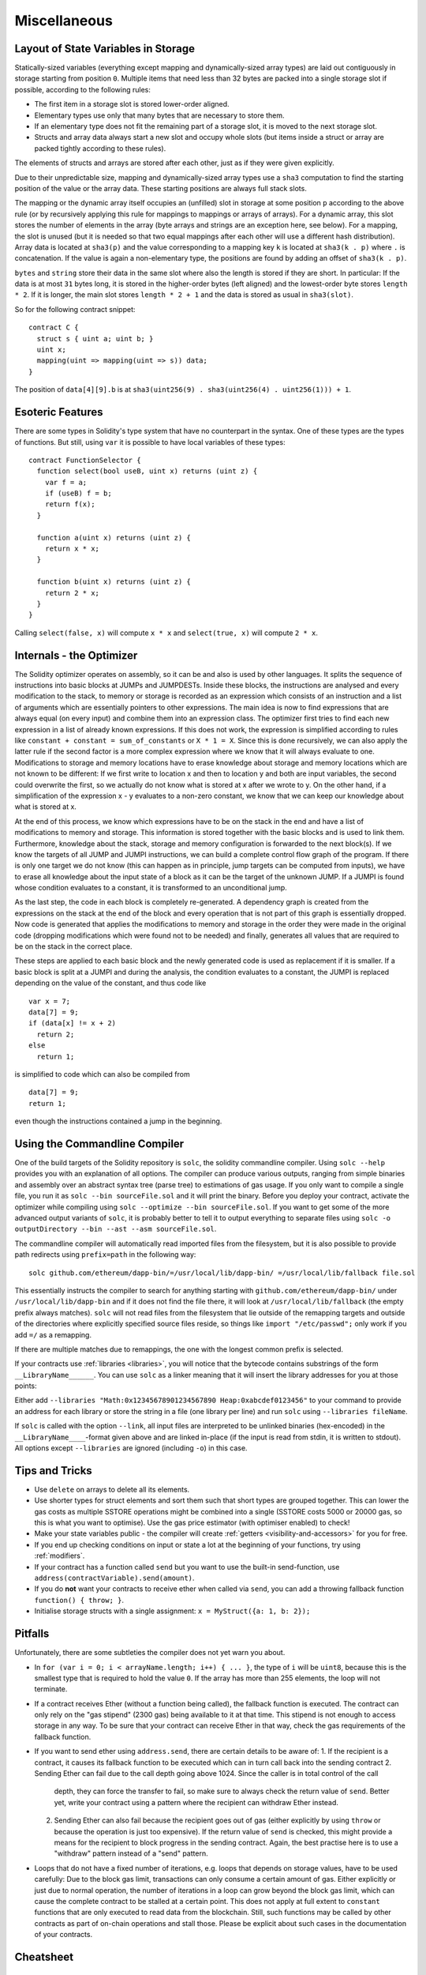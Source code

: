 #############
Miscellaneous
#############

.. index:: storage, state variable, mapping

************************************
Layout of State Variables in Storage
************************************

Statically-sized variables (everything except mapping and dynamically-sized array types) are laid out contiguously in storage starting from position ``0``. Multiple items that need less than 32 bytes are packed into a single storage slot if possible, according to the following rules:

- The first item in a storage slot is stored lower-order aligned.
- Elementary types use only that many bytes that are necessary to store them.
- If an elementary type does not fit the remaining part of a storage slot, it is moved to the next storage slot.
- Structs and array data always start a new slot and occupy whole slots (but items inside a struct or array are packed tightly according to these rules).

The elements of structs and arrays are stored after each other, just as if they were given explicitly.

Due to their unpredictable size, mapping and dynamically-sized array types use a ``sha3``
computation to find the starting position of the value or the array data. These starting positions are always full stack slots.

The mapping or the dynamic array itself
occupies an (unfilled) slot in storage at some position ``p`` according to the above rule (or by
recursively applying this rule for mappings to mappings or arrays of arrays). For a dynamic array, this slot stores the number of elements in the array (byte arrays and strings are an exception here, see below). For a mapping, the slot is unused (but it is needed so that two equal mappings after each other will use a different hash distribution).
Array data is located at ``sha3(p)`` and the value corresponding to a mapping key
``k`` is located at ``sha3(k . p)`` where ``.`` is concatenation. If the value is again a
non-elementary type, the positions are found by adding an offset of ``sha3(k . p)``.

``bytes`` and ``string`` store their data in the same slot where also the length is stored if they are short. In particular: If the data is at most ``31`` bytes long, it is stored in the higher-order bytes (left aligned) and the lowest-order byte stores ``length * 2``. If it is longer, the main slot stores ``length * 2 + 1`` and the data is stored as usual in ``sha3(slot)``.

So for the following contract snippet::

    contract C {
      struct s { uint a; uint b; }
      uint x;
      mapping(uint => mapping(uint => s)) data;
    }

The position of ``data[4][9].b`` is at ``sha3(uint256(9) . sha3(uint256(4) . uint256(1))) + 1``.

*****************
Esoteric Features
*****************

There are some types in Solidity's type system that have no counterpart in the syntax. One of these types are the types of functions. But still, using ``var`` it is possible to have local variables of these types::

    contract FunctionSelector {
      function select(bool useB, uint x) returns (uint z) {
        var f = a;
        if (useB) f = b;
        return f(x);
      }

      function a(uint x) returns (uint z) {
        return x * x;
      }

      function b(uint x) returns (uint z) {
        return 2 * x;
      }
    }

Calling ``select(false, x)`` will compute ``x * x`` and ``select(true, x)`` will compute ``2 * x``.

.. index:: optimizer, common subexpression elimination, constant propagation

*************************
Internals - the Optimizer
*************************

The Solidity optimizer operates on assembly, so it can be and also is used by other languages. It splits the sequence of instructions into basic blocks at JUMPs and JUMPDESTs. Inside these blocks, the instructions are analysed and every modification to the stack, to memory or storage is recorded as an expression which consists of an instruction and a list of arguments which are essentially pointers to other expressions. The main idea is now to find expressions that are always equal (on every input) and combine them into an expression class. The optimizer first tries to find each new expression in a list of already known expressions. If this does not work, the expression is simplified according to rules like ``constant + constant = sum_of_constants`` or ``X * 1 = X``. Since this is done recursively, we can also apply the latter rule if the second factor is a more complex expression where we know that it will always evaluate to one. Modifications to storage and memory locations have to erase knowledge about storage and memory locations which are not known to be different: If we first write to location x and then to location y and both are input variables, the second could overwrite the first, so we actually do not know what is stored at x after we wrote to y. On the other hand, if a simplification of the expression x - y evaluates to a non-zero constant, we know that we can keep our knowledge about what is stored at x.

At the end of this process, we know which expressions have to be on the stack in the end and have a list of modifications to memory and storage. This information is stored together with the basic blocks and is used to link them. Furthermore, knowledge about the stack, storage and memory configuration is forwarded to the next block(s). If we know the targets of all JUMP and JUMPI instructions, we can build a complete control flow graph of the program. If there is only one target we do not know (this can happen as in principle, jump targets can be computed from inputs), we have to erase all knowledge about the input state of a block as it can be the target of the unknown JUMP. If a JUMPI is found whose condition evaluates to a constant, it is transformed to an unconditional jump.

As the last step, the code in each block is completely re-generated. A dependency graph is created from the expressions on the stack at the end of the block and every operation that is not part of this graph is essentially dropped. Now code is generated that applies the modifications to memory and storage in the order they were made in the original code (dropping modifications which were found not to be needed) and finally, generates all values that are required to be on the stack in the correct place.

These steps are applied to each basic block and the newly generated code is used as replacement if it is smaller. If a basic block is split at a JUMPI and during the analysis, the condition evaluates to a constant, the JUMPI is replaced depending on the value of the constant, and thus code like

::

    var x = 7;
    data[7] = 9;
    if (data[x] != x + 2)
      return 2;
    else
      return 1;

is simplified to code which can also be compiled from

::

    data[7] = 9;
    return 1;

even though the instructions contained a jump in the beginning.

.. index:: ! commandline compiler, compiler;commandline, ! solc, ! linker

.. _commandline-compiler:

******************************
Using the Commandline Compiler
******************************

One of the build targets of the Solidity repository is ``solc``, the solidity commandline compiler.
Using ``solc --help`` provides you with an explanation of all options. The compiler can produce various outputs, ranging from simple binaries and assembly over an abstract syntax tree (parse tree) to estimations of gas usage.
If you only want to compile a single file, you run it as ``solc --bin sourceFile.sol`` and it will print the binary. Before you deploy your contract, activate the optimizer while compiling using ``solc --optimize --bin sourceFile.sol``. If you want to get some of the more advanced output variants of ``solc``, it is probably better to tell it to output everything to separate files using ``solc -o outputDirectory --bin --ast --asm sourceFile.sol``.

The commandline compiler will automatically read imported files from the filesystem, but
it is also possible to provide path redirects using ``prefix=path`` in the following way:

::

    solc github.com/ethereum/dapp-bin/=/usr/local/lib/dapp-bin/ =/usr/local/lib/fallback file.sol

This essentially instructs the compiler to search for anything starting with
``github.com/ethereum/dapp-bin/`` under ``/usr/local/lib/dapp-bin`` and if it does not
find the file there, it will look at ``/usr/local/lib/fallback`` (the empty prefix
always matches). ``solc`` will not read files from the filesystem that lie outside of
the remapping targets and outside of the directories where explicitly specified source
files reside, so things like ``import "/etc/passwd";`` only work if you add ``=/`` as a remapping.

If there are multiple matches due to remappings, the one with the longest common prefix is selected.

If your contracts use :ref:`libraries <libraries>`, you will notice that the bytecode contains substrings of the form ``__LibraryName______``. You can use ``solc`` as a linker meaning that it will insert the library addresses for you at those points:

Either add ``--libraries "Math:0x12345678901234567890 Heap:0xabcdef0123456"`` to your command to provide an address for each library or store the string in a file (one library per line) and run ``solc`` using ``--libraries fileName``.

If ``solc`` is called with the option ``--link``, all input files are interpreted to be unlinked binaries (hex-encoded) in the ``__LibraryName____``-format given above and are linked in-place (if the input is read from stdin, it is written to stdout). All options except ``--libraries`` are ignored (including ``-o``) in this case.

***************
Tips and Tricks
***************

* Use ``delete`` on arrays to delete all its elements.
* Use shorter types for struct elements and sort them such that short types are grouped together. This can lower the gas costs as multiple SSTORE operations might be combined into a single (SSTORE costs 5000 or 20000 gas, so this is what you want to optimise). Use the gas price estimator (with optimiser enabled) to check!
* Make your state variables public - the compiler will create :ref:`getters <visibility-and-accessors>` for you for free.
* If you end up checking conditions on input or state a lot at the beginning of your functions, try using :ref:`modifiers`.
* If your contract has a function called ``send`` but you want to use the built-in send-function, use ``address(contractVariable).send(amount)``.
* If you do **not** want your contracts to receive ether when called via ``send``, you can add a throwing fallback function ``function() { throw; }``.
* Initialise storage structs with a single assignment: ``x = MyStruct({a: 1, b: 2});``

********
Pitfalls
********

Unfortunately, there are some subtleties the compiler does not yet warn you about.

- In ``for (var i = 0; i < arrayName.length; i++) { ... }``, the type of ``i`` will be ``uint8``, because this is the smallest type that is required to hold the value ``0``. If the array has more than 255 elements, the loop will not terminate.
- If a contract receives Ether (without a function being called), the fallback function is executed. The contract can only rely
  on the "gas stipend" (2300 gas) being available to it at that time. This stipend is not enough to access storage in any way.
  To be sure that your contract can receive Ether in that way, check the gas requirements of the fallback function.
- If you want to send ether using ``address.send``, there are certain details to be aware of:
  1. If the recipient is a contract, it causes its fallback function to be executed which can in turn call back into the sending contract
  2. Sending Ether can fail due to the call depth going above 1024. Since the caller is in total control of the call
     depth, they can force the transfer to fail, so make sure to always check the return value of ``send``. Better yet,
     write your contract using a pattern where the recipient can withdraw Ether instead.
  2. Sending Ether can also fail because the recipient goes out of gas (either explicitly by using ``throw`` or
     because the operation is just too expensive). If the return value of ``send`` is checked, this might provide a
     means for the recipient to block progress in the sending contract. Again, the best practise here is to use
     a "withdraw" pattern instead of a "send" pattern.
- Loops that do not have a fixed number of iterations, e.g. loops that depends on storage values, have to be used carefully:
  Due to the block gas limit, transactions can only consume a certain amount of gas. Either explicitly or just due to
  normal operation, the number of iterations in a loop can grow beyond the block gas limit, which can cause the complete
  contract to be stalled at a certain point. This does not apply at full extent to ``constant`` functions that are only executed
  to read data from the blockchain. Still, such functions may be called by other contracts as part of on-chain operations
  and stall those. Please be explicit about such cases in the documentation of your contracts.

**********
Cheatsheet
**********

.. index:: block, coinbase, difficulty, number, block;number, timestamp, block;timestamp, msg, data, gas, sender, value, now, gas price, origin, sha3, ripemd160, sha256, ecrecover, addmod, mulmod, cryptography, this, super, selfdestruct, balance, send

Global Variables
================

- ``block.blockhash(uint blockNumber) returns (bytes32)``: hash of the given block - only works for 256 most recent blocks
- ``block.coinbase`` (``address``): current block miner's address
- ``block.difficulty`` (``uint``): current block difficulty
- ``block.gaslimit`` (``uint``): current block gaslimit
- ``block.number`` (``uint``): current block number
- ``block.timestamp`` (``uint``): current block timestamp
- ``msg.data`` (``bytes``): complete calldata
- ``msg.gas`` (``uint``): remaining gas
- ``msg.sender`` (``address``): sender of the message (current call)
- ``msg.value`` (``uint``): number of wei sent with the message
- ``now`` (``uint``): current block timestamp (alias for ``block.timestamp``)
- ``tx.gasprice`` (``uint``): gas price of the transaction
- ``tx.origin`` (``address``): sender of the transaction (full call chain)
- ``sha3(...) returns (bytes32)``: compute the Ethereum-SHA-3 (KECCAK-256) hash of the (tightly packed) arguments
- ``sha256(...) returns (bytes32)``: compute the SHA-256 hash of the (tightly packed) arguments
- ``ripemd160(...) returns (bytes20)``: compute the RIPEMD-160 hash of the (tightly packed) arguments
- ``ecrecover(bytes32 hash, uint8 v, bytes32 r, bytes32 s) returns (address)``: recover address associated with the public key from elliptic curve signature
- ``addmod(uint x, uint y, uint k) returns (uint)``: compute ``(x + y) % k`` where the addition is performed with arbitrary precision and does not wrap around at ``2**256``
- ``mulmod(uint x, uint y, uint k) returns (uint)``: compute ``(x * y) % k`` where the multiplication is performed with arbitrary precision and does not wrap around at ``2**256``
- ``this`` (current contract's type): the current contract, explicitly convertible to ``address``
- ``super``: the contract one level higher in the inheritance hierarchy
- ``selfdestruct(address recipient)``: destroy the current contract, sending its funds to the given address
- ``<address>.balance`` (``uint256``): balance of the address in Wei
- ``<address>.send(uint256 amount) returns (bool)``: send given amount of Wei to address, returns ``false`` on failure

.. index:: visibility, public, private, external, internal

Function Visibility Specifiers
==============================

::

    function myFunction() <visibility specifier> returns (bool) {
        return true;
    }

- ``public``: visible externally and internally (creates accessor function for storage/state variables)
- ``private``: only visible in the current contract
- ``external``: only visible externally (only for functions) - i.e. can only be message-called (via ``this.fun``)
- ``internal``: only visible internally


.. index:: modifiers, constant, anonymous, indexed

Modifiers
=========

- ``constant`` for state variables: Disallows assignment (except initialisation), does not occupy storage slot.
- ``constant`` for functions: Disallows modification of state - this is not enforced yet.
- ``anonymous`` for events: Does not store event signature as topic.
- ``indexed`` for event parameters: Stores the parameter as topic.

